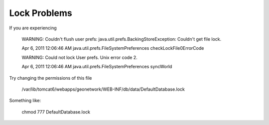 Lock Problems
-------------

If you are experiencing

 WARNING: Couldn't flush user prefs: java.util.prefs.BackingStoreException: Couldn't get file lock.

 Apr 6, 2011 12:06:46 AM java.util.prefs.FileSystemPreferences checkLockFile0ErrorCode

 WARNING: Could not lock User prefs.  Unix error code 2.

 Apr 6, 2011 12:06:46 AM java.util.prefs.FileSystemPreferences syncWorld


Try changing the permissions of this file

 /var/lib/tomcat6/webapps/geonetwork/WEB-INF/db/data/DefaultDatabase.lock

Something like:

 chmod 777 DefaultDatabase.lock

